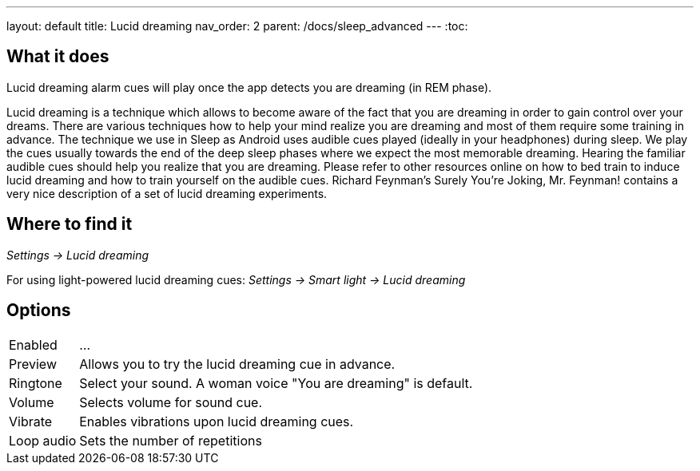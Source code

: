 ---
layout: default
title: Lucid dreaming
nav_order: 2
parent: /docs/sleep_advanced
---
:toc:

== What it does
.Lucid dreaming alarm cues will play once the app detects you are dreaming (in REM phase).

Lucid dreaming is a technique which allows to become aware of the fact that you are dreaming in order to gain control over your dreams.
There are various techniques how to help your mind realize you are dreaming and most of them require some training in advance. The technique we use in Sleep as Android uses audible cues played (ideally in your headphones) during sleep. We play the cues usually towards the end of the deep sleep phases where we expect the most memorable dreaming.  Hearing the familiar audible cues should help you realize that you are dreaming. Please refer to other resources online on how to bed train to induce lucid dreaming and how to train yourself on the audible cues.
Richard Feynman’s Surely You’re Joking, Mr. Feynman! contains a very nice description of a set of lucid dreaming experiments.

== Where to find it
_Settings -> Lucid dreaming_

For using light-powered lucid dreaming cues:
_Settings -> Smart light -> Lucid dreaming_

== Options
[horizontal]

Enabled:: ...
Preview:: Allows you to try the lucid dreaming cue in advance.
Ringtone:: Select your sound. A woman voice "You are dreaming" is default.
Volume:: Selects volume for sound cue.
Vibrate:: Enables vibrations upon lucid dreaming cues.
Loop audio:: Sets the number of repetitions
